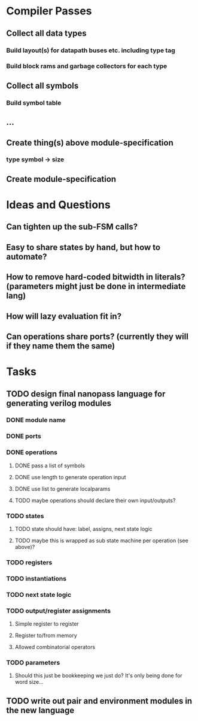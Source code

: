 * Compiler Passes
** Collect all data types
*** Build layout(s) for datapath buses etc. including type tag
*** Build block rams and garbage collectors for each type
** Collect all symbols
*** Build symbol table
** ...
** Create thing(s) above module-specification
*** type symbol -> size
** Create module-specification
* Ideas and Questions
** Can tighten up the sub-FSM calls?
** Easy to share states by hand, but how to automate?
** How to remove hard-coded bitwidth in literals? (parameters might just be done in intermediate lang)
** How will lazy evaluation fit in?
** Can operations share ports? (currently they will if they name them the same)
* Tasks
** TODO design final nanopass language for generating verilog modules
*** DONE module name
*** DONE ports
*** DONE operations
**** DONE pass a list of symbols
**** DONE use length to generate operation input
**** DONE use list to generate localparams
**** TODO maybe operations should declare their own input/outputs?
*** TODO states
**** TODO state should have: label, assigns, next state logic
**** TODO maybe this is wrapped as sub state machine per operation (see above)?
*** TODO registers
*** TODO instantiations
*** TODO next state logic
*** TODO output/register assignments
**** Simple register to register
**** Register to/from memory
**** Allowed combinatorial operators
*** TODO parameters
**** Should this just be bookkeeping we just do? It's only being done for word size...
** TODO write out pair and environment modules in the new language
